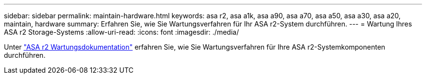 ---
sidebar: sidebar 
permalink: maintain-hardware.html 
keywords: asa r2, asa a1k, asa a90, asa a70, asa a50, asa a30, asa a20, maintain, hardware 
summary: Erfahren Sie, wie Sie Wartungsverfahren für Ihr ASA r2-System durchführen. 
---
= Wartung Ihres ASA r2 Storage-Systems
:allow-uri-read: 
:icons: font
:imagesdir: ./media/


[role="lead"]
Unter https://docs.netapp.com/us-en/ontap-systems/asa-r2-landing-maintain/index.html["ASA r2 Wartungsdokumentation"^] erfahren Sie, wie Sie Wartungsverfahren für Ihre ASA r2-Systemkomponenten durchführen.
